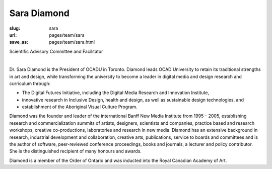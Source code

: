 Sara Diamond
---------------

:slug: sara
:url: pages/team/sara
:save_as: pages/team/sara.html

Scientific Advisory Committee and Facilitator

.. figure:: /images/site/bluePlanet.png
	:alt: sara diamond
	:figwidth: 100%
	:align: left
	:width: 150px

Dr. Sara Diamond is the President of OCADU in Toronto. Diamond leads OCAD University to retain its traditional strengths in art and design, while transforming the university to become a leader in digital media and design research and curriculum through:

- The Digital Futures Initiative, including the Digital Media Research and Innovation Institute,
- innovative research in Inclusive Design, health and design, as well as sustainable design technologies, and
- establishment of the Aboriginal Visual Culture Program. 

Diamond was the founder and leader of the international Banff New Media Institute from 1995 – 2005, establishing research and commercialization summits of artists, designers, scientists and companies, practice based and research workshops, creative co-productions, laboratories and research in new media. Diamond has an extensive background in research, industrial development and collaboration, creative arts, publications, service to boards and committees and is the author of software, peer-reviewed conference proceedings, books and journals, a lecturer and policy contributor. She is the distinguished recipient of many honours and awards. 

Diamond is a member of the Order of Ontario and was inducted into the Royal Canadian Academy of Art.

